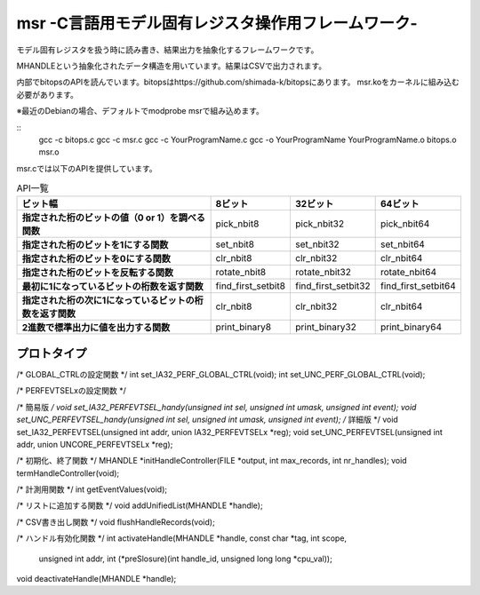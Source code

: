msr -C言語用モデル固有レジスタ操作用フレームワーク-
=================================

モデル固有レジスタを扱う時に読み書き、結果出力を抽象化するフレームワークです。

MHANDLEという抽象化されたデータ構造を用いています。結果はCSVで出力されます。

内部でbitopsのAPIを読んでいます。bitopsはhttps://github.com/shimada-k/bitopsにあります。
msr.koをカーネルに組み込む必要があります。

※最近のDebianの場合、デフォルトでmodprobe msrで組み込めます。

::
    gcc -c bitops.c
    gcc -c msr.c
    gcc -c YourProgramName.c
    gcc -o YourProgramName YourProgramName.o bitops.o msr.o

msr.cでは以下のAPIを提供しています。

.. list-table:: API一覧
   :header-rows: 1
   :stub-columns: 1

   * - ビット幅
     - 8ビット
     - 32ビット
     - 64ビット
   * - 指定された桁のビットの値（0 or 1）を調べる関数
     - pick_nbit8
     - pick_nbit32
     - pick_nbit64
   * - 指定された桁のビットを1にする関数
     - set_nbit8
     - set_nbit32
     - set_nbit64
   * - 指定された桁のビットを0にする関数
     - clr_nbit8
     - clr_nbit32
     - clr_nbit64
   * - 指定された桁のビットを反転する関数
     - rotate_nbit8
     - rotate_nbit32
     - rotate_nbit64
   * - 最初に1になっているビットの桁数を返す関数
     - find_first_setbit8
     - find_first_setbit32
     - find_first_setbit64
   * - 指定された桁の次に1になっているビットの桁数を返す関数
     - clr_nbit8
     - clr_nbit32
     - clr_nbit64
   * - 2進数で標準出力に値を出力する関数
     - print_binary8
     - print_binary32
     - print_binary64

プロトタイプ
-------------

/* GLOBAL_CTRLの設定関数 */
int set_IA32_PERF_GLOBAL_CTRL(void);
int set_UNC_PERF_GLOBAL_CTRL(void);

/* PERFEVTSELxの設定関数 */

/* 簡易版 */
void set_IA32_PERFEVTSEL_handy(unsigned int sel, unsigned int umask, unsigned int event);
void set_UNC_PERFEVTSEL_handy(unsigned int sel, unsigned int umask, unsigned int event);
/* 詳細版 */
void set_IA32_PERFEVTSEL(unsigned int addr, union IA32_PERFEVTSELx *reg);
void set_UNC_PERFEVTSEL(unsigned int addr, union UNCORE_PERFEVTSELx *reg);

/* 初期化、終了関数 */
MHANDLE *initHandleController(FILE *output, int max_records, int nr_handles);
void termHandleController(void);

/* 計測用関数 */
int getEventValues(void);

/* リストに追加する関数 */
void addUnifiedList(MHANDLE *handle);

/* CSV書き出し関数 */
void flushHandleRecords(void);

/* ハンドル有効化関数 */
int activateHandle(MHANDLE *handle, const char *tag, int scope,
		unsigned int addr, int (*preSlosure)(int handle_id, unsigned  long long *cpu_val));
void deactivateHandle(MHANDLE *handle);

